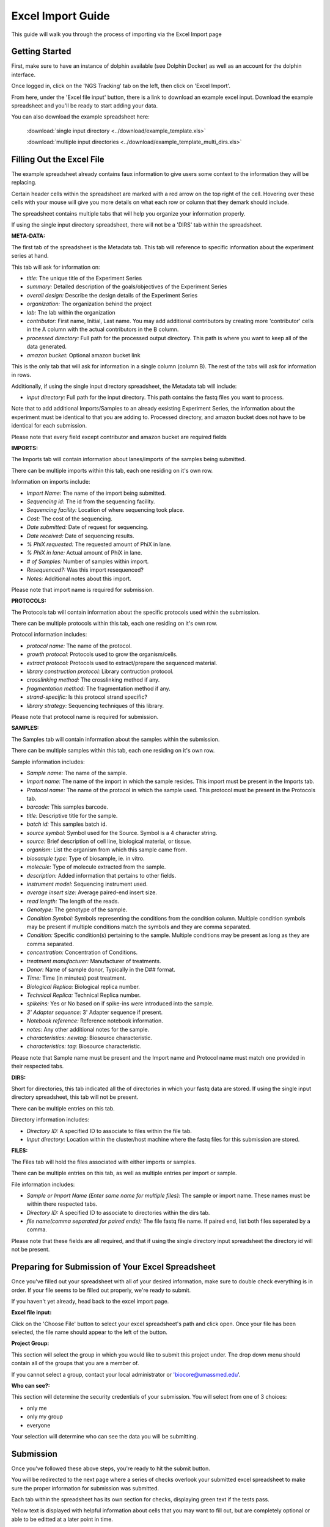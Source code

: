 ******************
Excel Import Guide
******************

This guide will walk you through the process of importing via the Excel Import page

Getting Started
===============

First, make sure to have an instance of dolphin available (see Dolphin Docker) as well as an account for the dolphin interface.

Once logged in, click on the 'NGS Tracking' tab on the left, then click on 'Excel Import'.

.. image:: dolphin_pics/menu_bar.png
	:align: center

From here, under the 'Excel file input' button, there is a link to download an example excel input.  Download the example spreadsheet and you'll be ready to start adding your data.

You can also download the example spreadsheet here: 
	
	:download:`single input directory <../download/example_template.xls>`
	
	:download:`multiple input directories <../download/example_template_multi_dirs.xls>`

Filling Out the Excel File
==========================

The example spreadsheet already contains faux information to give users some context to the information they will be replacing.

Certain header cells within the spreadsheet are marked with a red arrow on the top right of the cell.  Hovering over these cells with your mouse will give you more details on what each row or column that they demark should include.

The spreadsheet contains multiple tabs that will help you organize your information properly.

.. image:: dolphin_pics/excel_tabs.png
	:align: center
	
If using the single input directory spreadsheet, there will not be a 'DIRS' tab within the spreadsheet.

**META-DATA:**

The first tab of the spreadsheet is the Metadata tab.  This tab will reference to specific information about the experiment series at hand.

This tab will ask for information on:

* *title:* The unique title of the Experiment Series

* *summary:* Detailed description of the goals/objectives of the Experiment Series

* *overall design:* Describe the design details of the Experiment Series

* *organization:* The organization behind the project

* *lab:* The lab within the organization

* *contributor:* First name, Initial, Last name.  You may add additional contributors by creating more 'contributor' cells in the A column with the actual contributors in the B column.

* *processed directory:* Full path for the processed output directory.  This path is where you want to keep all of the data generated.

* *amazon bucket:* Optional amazon bucket link

This is the only tab that will ask for information in a single column (column B).  The rest of the tabs will ask for information in rows.

Additionally, if using the single input directory spreadsheet, the Metadata tab will include:

* *input directory:* Full path for the input directory.  This path contains the fastq files you want to process.

Note that to add additional Imports/Samples to an already exsisting Experiment Series, the information about the experiment must be identical to that you are adding to.
Processed directory, and amazon bucket does not have to be identical for each submission.

Please note that every field except contributor and amazon bucket are required fields

**IMPORTS:**

The Imports tab will contain information about lanes/imports of the samples being submitted.

There can be multiple imports within this tab, each one residing on it's own row.

Information on imports include:

* *Import Name:* The name of the import being submitted.

* *Sequencing id:* The id from the sequencing facility.

* *Sequencing facility:* Location of where sequencing took place.

* *Cost:* The cost of the sequencing.

* *Date submitted:* Date of request for sequencing.

* *Date received:* Date of sequencing results.

* *% PhiX requested:* The requested amount of PhiX in lane.

* *% PhiX in lane:* Actual amount of PhiX in lane.

* *# of Samples:* Number of samples within import.

* *Resequenced?:*  Was this import resequenced?

* *Notes:* Additional notes about this import.

Please note that import name is required for submission.

**PROTOCOLS:**

The Protocols tab will contain information about the specific protocols used within the submission.

There can be multiple protocols within this tab, each one residing on it's own row.

Protocol information includes:

* *protocol name:* The name of the protocol.

* *growth protocol:* Protocols used to grow the organism/cells.

* *extract protocol:* Protocols used to extract/prepare the sequenced material.

* *library construction protocol:* Library contruction protocol.

* *crosslinking method:* The crosslinking method if any.

* *fragmentation method:* The fragmentation method if any.

* *strand-specific:* Is this protocol strand specific?

* *library strategy:* Sequencing techniques of this library.

Please note that protocol name is required for submission.

**SAMPLES:**

The Samples tab will contain information about the samples within the submission.

There can be multiple samples within this tab, each one residing on it's own row.

Sample information includes:

* *Sample name:* The name of the sample.

* *Import name:* The name of the import in which the sample resides.  This import must be present in the Imports tab.

* *Protocol name:* The name of the protocol in which the sample used. This protocol must be present in the Protocols tab.

* *barcode:* This samples barcode.

* *title:* Descriptive title for the sample.

* *batch id:* This samples batch id.

* *source symbol:* Symbol used for the Source.  Symbol is a 4 character string.

* *source:* Brief description of cell line, biological material, or tissue.

* *organism:* List the organism from which this sample came from.

* *biosample type:* Type of biosample, ie. in vitro.

* *molecule:* Type of molecule extracted from the sample.

* *description:* Added information that pertains to other fields.

* *instrument model:* Sequencing instrument used.

* *average insert size:* Average paired-end insert size.

* *read length:* The length of the reads.

* *Genotype:* The genotype of the sample.

* *Condition Symbol:* Symbols representing the conditions from the condition column.  Multiple condition symbols may be present if multiple conditions match the symbols and they are comma separated.

* *Condition:* Specific condition(s) pertaining to the sample.  Multiple conditions may be present as long as they are comma separated.

* *concentration:* Concentration of Conditions.

* *treatment manufacturer:* Manufacturer of treatments.

* *Donor:* Name of sample donor, Typically in the D## format.

* *Time:* Time (in minutes) post treatment.

* *Biological Replica:* Biological replica number.

* *Technical Replica:* Technical Replica number.

* *spikeins:* Yes or No based on if spike-ins were introduced into the sample.

* *3' Adapter sequence:*  3' Adapter sequence if present.

* *Notebook reference:* Reference notebook information.

* *notes:*  Any other additional notes for the sample.

* *characteristics: newtag:* Biosource characteristic.

* *characteristics: tag:* Biosource characteristic.

Please note that Sample name must be present and the Import name and Protocol name must match one provided in their respected tabs.

**DIRS:**

Short for directories, this tab indicated all the of directories in which your fastq data are stored.  If using the single input directory spreadsheet, this tab will not be present.

There can be multiple entries on this tab.

Directory information includes:

* *Directory ID:* A specified ID to associate to files within the file tab.

* *Input directory:* Location within the cluster/host machine where the fastq files for this submission are stored.

**FILES:**

The Files tab will hold the files associated with either imports or samples.

There can be multiple entries on this tab, as well as multiple entries per import or sample.

File information includes:

* *Sample or Import Name (Enter same name for multiple files):* The sample or import name.  These names must be within there respected tabs.

* *Directory ID:* A specified ID to associate to directories within the dirs tab.

* *file name(comma separated for paired ends):* The file fastq file name.  If paired end, list both files seperated by a comma.

Please note that these fields are all required, and that if using the single directory input spreadsheet the directory id will not be present.

Preparing for Submission of Your Excel Spreadsheet
==================================================

Once you've filled out your spreadsheet with all of your desired information, make sure to double check everything is in order.  If your file seems to be filled out properly, we're ready to submit.

If you haven't yet already, head back to the excel import page.

**Excel file input:**

.. image:: dolphin_pics/file_input.png
	:align: center

Click on the 'Choose File' button to select your excel spreadsheet's path and click open.  Once your file has been selected, the file name should appear to the left of the button.

**Project Group:**

.. image:: dolphin_pics/project_group.png
	:align: center

This section will select the group in which you would like to submit this project under.  The drop down menu should contain all of the groups that you are a member of.

If you cannot select a group, contact your local administrator or 'biocore@umassmed.edu'.

**Who can see?:**

.. image:: dolphin_pics/import_perms.png
	:align: center

This section will determine the security credentials of your submission.  You will select from one of 3 choices:

* only me
* only my group
* everyone

Your selection will determine who can see the data you will be submitting.

Submission
==========

Once you've followed these above steps, you're ready to hit the submit button.

You will be redirected to the next page where a series of checks overlook your submitted excel spreadsheet to make sure the proper information for submission was submitted.

Each tab within the spreadsheet has its own section for checks, displaying green text if the tests pass.

Yellow text is displayed with helpful information about cells that you may want to fill out, but are completely optional or able to be editted at a later point in time.

If an error occurs from improper excel spreadsheet submission, red text describing the error will appear appear in the specified section.

**Submission fails:**

.. image:: dolphin_pics/full_import_error.png
	:align: center

If your submission fails at least one of the checks in place, the data will not be submitted.

You can then edit your spreadsheet based on the error output text and resubmit the spreadsheet to try again.

**Submission passes:**

.. image:: dolphin_pics/passed_imports.png
	:align: center

If your submission passes, each section will contain green text saying that the section passed inspection.

A brief explanation describing what is being inserted/updated within the database is shown, followed by a helpful message that reads:

"We are currently processing your samples to obtain read counts and additional information.  You can check the status of these initial runs on your NGS Status page."

As stated by this message, the samples submitted are now in the initial processing step in which read counts and other additional information is obtained from the samples in order to run further analyses.

You can check the status of this initial run in the 'Run Status' page which can be found under 'NGS Tracking' on the left menu bar.
